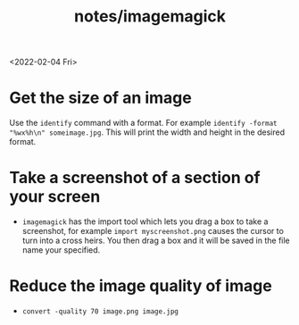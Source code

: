 #+title: notes/imagemagick
<2022-02-04 Fri>

* Get the size of an image
Use the =identify= command with a format. For example =identify -format "%wx%h\n" someimage.jpg=. This will print the width and height in the desired format.

* Take a screenshot of a section of your screen
- =imagemagick= has the import tool which lets you drag a box to take a screenshot, for example =import myscreenshot.png= causes the cursor to turn into a cross heirs. You then drag a box and it will be saved in the file name your specified.

* Reduce the image quality of image
- =convert -quality 70 image.png image.jpg=
